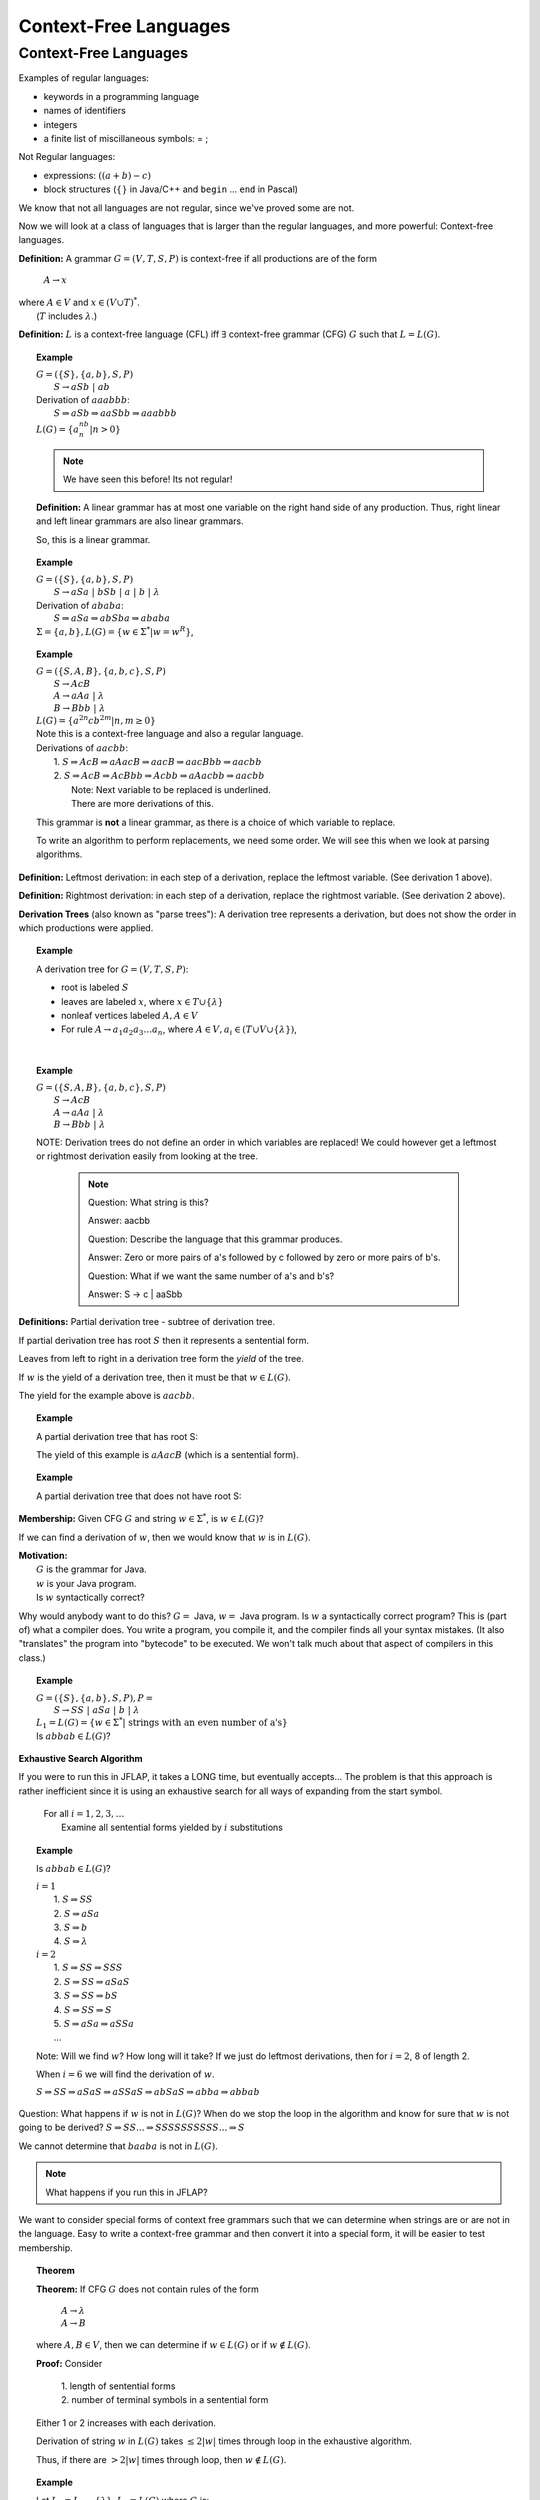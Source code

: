 .. This file is part of the OpenDSA eTextbook project. See
.. http://algoviz.org/OpenDSA for more details.
.. Copyright (c) 2012-2016 by the OpenDSA Project Contributors, and
.. distributed under an MIT open source license.

.. avmetadata::
   :author: Susan Rodger, Cliff Shaffer, and Mostafa Mohammed
   :requires: Deterministic Finite Automata
   :satisfies: Context-Free Languages
   :topic: Finite Automata

Context-Free Languages
======================

Context-Free Languages
----------------------
Examples of regular languages:

* keywords in a programming language
* names of identifiers
* integers
* a finite list of miscillaneous symbols: = \  ;

Not Regular languages:

* expressions: :math:`((a + b) - c)`
* block structures (:math:`\{\}` in Java/C++ and ``begin`` ... ``end`` in Pascal)

We know that not all languages are not regular, since we've proved
some are not.

Now we will look at a class of languages that is larger than the
regular languages, and more powerful: Context-free languages.

**Definition:** A grammar :math:`G = (V, T, S, P)` is
context-free if all productions are of the form

   | :math:`A \rightarrow x`

| where :math:`A \in V` and :math:`x \in (V \cup T)^*`.
|    (:math:`T` includes :math:`\lambda`.)

**Definition:** :math:`L` is a context-free language (CFL) iff
:math:`\exists` context-free grammar (CFG) :math:`G` such that
:math:`L = L(G)`.

.. topic:: Example

   | :math:`G =(\{S\}, \{a, b\}, S, P)`
   |   :math:`S \rightarrow aSb\ |\ ab`
   | Derivation of :math:`aaabbb`:
   |   :math:`S \Rightarrow aSb \Rightarrow aaSbb \Rightarrow aaabbb`
   | :math:`L(G) = \{a^nb^n | n > 0\}`

   .. note::

      We have seen this before! Its not regular!

   **Definition:** A linear grammar has at most one variable on the
   right hand side of any production.
   Thus, right linear and left linear grammars are also linear grammars.

   So, this is a linear grammar.

.. topic:: Example

   | :math:`G = (\{S\}, \{a, b\}, S, P)`
   |   :math:`S \rightarrow aSa\ |\ bSb\ |\ a\ |\ b\ |\ \lambda`

   | Derivation of :math:`ababa`:
   |   :math:`S \Rightarrow aSa \Rightarrow abSba \Rightarrow ababa`

   | :math:`\Sigma = \{a, b\}, L(G) = \{w \in {\Sigma}^{*} | w=w^R\}`,


.. topic:: Example

   | :math:`G = (\{S, A, B\}, \{a, b, c\}, S, P)`
   |   :math:`S \rightarrow AcB`
   |   :math:`A \rightarrow aAa\ |\ \lambda`
   |   :math:`B \rightarrow Bbb\ |\ \lambda`
   | :math:`L(G) = \{a^{2n}cb^{2m} | n, m \ge 0\}`

   | Note this is a context-free language and also a regular language.

   | Derivations of :math:`aacbb`:
   |    1. :math:`S \Rightarrow \underline{A}cB \Rightarrow a\underline{A}acB
                  \Rightarrow aac\underline{B} \Rightarrow aac\underline{B}bb \Rightarrow aacbb`
   |    2. :math:`S \Rightarrow Ac\underline{B} \Rightarrow Ac\underline{B}bb
                 \Rightarrow \underline{A}cbb \Rightarrow a\underline{A}acbb \Rightarrow aacbb`
   |        Note: Next variable to be replaced is underlined.
   |        There are more derivations of this.

   This grammar is **not** a linear grammar, as there is a choice of
   which variable to replace.

   To write an algorithm to perform replacements, we need some order.
   We will see this when we look at parsing algorithms.

**Definition:** Leftmost derivation: in each step of a derivation,
replace the leftmost variable. (See derivation 1 above).

**Definition:** Rightmost derivation: in each step of a derivation,
replace the rightmost variable. (See derivation 2 above).

**Derivation Trees** (also known as "parse trees"): A derivation tree
represents a derivation, but does not show the order in which
productions were applied.

.. topic:: Example

   A derivation tree for :math:`G = (V, T, S, P)`:

   * root is labeled :math:`S`
   * leaves are labeled :math:`x`, where :math:`x \in T \cup \{\lambda\}`
   * nonleaf vertices labeled :math:`A, A \in V`
   * For rule :math:`A \rightarrow a_1a_2a_3\ldots a_n`, where
     :math:`A \in V, a_i \in (T \cup V \cup \{\lambda\})`,

   .. inlineav:: derivIdeaCON dgm
      :links: AV/VisFormalLang/CFG/derivIdeaCON.css
      :scripts: AV/VisFormalLang/CFG/derivIdeaCON.js
      :align: justify

   |

.. topic:: Example

   | :math:`G = (\{S, A, B\}, \{a, b, c\}, S, P)`
   |    :math:`S \rightarrow AcB`
   |    :math:`A \rightarrow aAa\ |\ \lambda`
   |    :math:`B \rightarrow Bbb\ |\ \lambda`

   .. inlineav:: derivEx1CON dgm
      :links: AV/VisFormalLang/CFG/derivEx1CON.css
      :scripts: AV/VisFormalLang/CFG/derivEx1CON.js
      :align: justify

   NOTE: Derivation trees do not define an order in which variables are
   replaced! We could however get a leftmost or rightmost derivation
   easily from looking at the tree.

    .. note::
                    
       Question: What string is this?

       Answer: aacbb
   
       Question: Describe the language that this grammar produces.

       Answer: Zero or more pairs of a's followed by c followed by zero
       or more pairs of b's.

       Question: What if we want the same number of a's and b's?

       Answer: S -> c | aaSbb
       

.. inlineav:: ParseTree1CON ss
   :links:   AV/VisFormalLang/CFG/ParseTree1CON.css
   :scripts: lib/underscore.js DataStructures/FLA/FA.js DataStructures/FLA/PDA.js AV/VisFormalLang/CFG/ParseTree1CON.js
   :output: show

**Definitions:** Partial derivation tree - subtree of derivation tree.

If partial derivation tree has root :math:`S` then it represents a
sentential form.

Leaves from left to right in a derivation tree form the *yield* of
the tree.

If :math:`w` is the yield of a derivation tree, then it must be that
:math:`w \in L(G)`.

The yield for the example above is :math:`aacbb`.

.. topic:: Example

   A partial derivation tree that has root S:

   .. odsafig:: Images/lt3ptree3.png
      :width: 200
      :align: center
      :capalign: justify
      :figwidth: 90%
      :alt: lt3ptree3

   The yield of this example is :math:`aAacB` (which is a sentential form).

.. topic:: Example

   A partial derivation tree that does not have root S:

   .. odsafig:: Images/lt3ptree4.png
      :width: 130
      :align: center
      :capalign: justify
      :figwidth: 90%
      :alt: lt3ptree4

**Membership:** Given CFG :math:`G` and string :math:`w \in \Sigma^*`,
is :math:`w \in L(G)`?

If we can find a derivation of :math:`w`, then we would know that
:math:`w` is in :math:`L(G)`.

| **Motivation:**
|    :math:`G` is the grammar for Java.
|    :math:`w` is your Java program.
|    Is :math:`w` syntactically correct?

Why would anybody want to do this? :math:`G =` Java,
:math:`w =` Java program.
Is :math:`w` a syntactically correct program?
This is (part of) what a compiler does.
You write a program, you compile it, and the compiler finds all your
syntax mistakes.
(It also "translates" the program into "bytecode" to be
executed.
We won't talk much about that aspect of compilers in this class.)

.. topic:: Example

   | :math:`G = (\{S\}, \{a, b\}, S, P), P =`
   |    :math:`S \rightarrow SS\ |\ aSa\ |\ b\ |\ \lambda`

   | :math:`L_1 = L(G) = \{w \in \Sigma^* |\ \mbox{strings with an even number of a's}\}`

   | Is :math:`abbab \in L(G)`?


**Exhaustive Search Algorithm**

If you were to run this in JFLAP, it takes a LONG time, but eventually
accepts... The problem is that this approach is rather inefficient
since it is using an exhaustive search for all ways of expanding from
the start symbol.

   | For all :math:`i = 1, 2, 3, \ldots`
   |    Examine all sentential forms yielded by :math:`i` substitutions

.. topic:: Example

   Is :math:`abbab \in L(G)`?

   | :math:`i = 1`
   |   1. :math:`S \Rightarrow SS`
   |   2. :math:`S \Rightarrow aSa`
   |   3. :math:`S \Rightarrow b`
   |   4. :math:`S \Rightarrow \lambda`
   | :math:`i=2`
   |   1. :math:`S \Rightarrow SS \Rightarrow SSS`
   |   2. :math:`S \Rightarrow SS \Rightarrow aSaS`
   |   3. :math:`S \Rightarrow SS \Rightarrow bS`
   |   4. :math:`S \Rightarrow SS \Rightarrow S`
   |   5. :math:`S \Rightarrow aSa \Rightarrow aSSa`
   |   ...

   Note: Will we find :math:`w`? How long will it take? If we just do leftmost
   derivations, then for :math:`i = 2`, 8 of length 2.

   When :math:`i = 6` we will find the derivation of :math:`w`.

   :math:`S \Rightarrow SS \Rightarrow aSaS \Rightarrow aSSaS \Rightarrow abSaS \Rightarrow abba \Rightarrow abbab`

Question: What happens if :math:`w` is not in :math:`L(G)`?
When do we stop the loop in the algorithm and know for sure that
:math:`w` is not going to be derived?
:math:`S \Rightarrow SS ... \Rightarrow SSSSSSSSSS ... \Rightarrow S`

We cannot determine that :math:`baaba` is not in :math:`L(G)`.

.. note::

   What happens if you run this in JFLAP?

We want to consider special forms of context free grammars such that
we can determine when strings are or are not in the language.
Easy to write a context-free grammar and then convert it into
a special form, it will be easier to test membership.

.. topic:: Theorem

   **Theorem:** If CFG :math:`G` does not contain rules of the form

      | :math:`A \rightarrow \lambda`
      | :math:`A \rightarrow B`

   where :math:`A, B \in V`, then we can determine if
   :math:`w \in L(G)` or if :math:`w \not\in L(G)`.


   **Proof:** Consider

      | 1. length of sentential forms
      | 2. number of terminal symbols in a sentential form

   Either 1 or 2 increases with each derivation.

   Derivation of string :math:`w` in :math:`L(G)` takes :math:`\le 2|w|` times through loop in
   the exhaustive algorithm.

   Thus, if there are :math:`> 2|w|` times through loop, then
   :math:`w \not\in L(G)`.

.. topic:: Example

   Let :math:`L_2 = L_1 - \{\lambda\}`. :math:`L_2 = L(G)` where :math:`G` is:

      :math:`S \rightarrow SS\ |\ aa\ |\ aSa\ |\ b`

   NOTE that this grammar is in the correct form for the theorem.

   Show :math:`baaba \not\in  L(G)`.

   | :math:`i = 1`
   |   1. :math:`S \Rightarrow SS`
   |   2. :math:`S \Rightarrow aSa`
   |   3. :math:`S \Rightarrow aa`
   |   4. :math:`S \Rightarrow b`
   |
   | :math:`i = 2`
   |   1. :math:`S \Rightarrow SS \Rightarrow SSS`
   |   2. :math:`S \Rightarrow SS \Rightarrow aSaS`
   |   3. :math:`S \Rightarrow SS \Rightarrow aaS`
   |   4. :math:`S \Rightarrow SS \Rightarrow bS`
   |   5. :math:`S \Rightarrow aSa \Rightarrow aSSa`
   |   6. :math:`S \Rightarrow aSa \Rightarrow aaSaa`
   |   7. :math:`S \Rightarrow aSa \Rightarrow aaaa`
   |   8. :math:`S \Rightarrow aSa \Rightarrow aba`

   With each substitution, either there is at least one more
   terminal or the length of the sentential form has increased.

   So after we process the loop for :math:`i = 10`, we can conclude
   that :math:`baaba` is not in :math:`L(G)`.

Next chapter, we will learn methods for taking a grammar and
transforming it into an equivalent (or almost equivalent) grammar.
We will see that some ways of writing a grammar for a language are
better than others, in terms of our ability to write practical
algorithms for solving the membership problem.
For now, here is another form that will make membership testing easier.

**Definition:** Simple grammar (or s-grammar) has all productions
of the form:

   | :math:`A \rightarrow ax`

where :math:`A \in V`, :math:`a \in T`, and :math:`x \in V^*` AND any
pair :math:`(A, a)` can occur in at most one rule.

If you use the exhaustive search method to ask if :math:`w \in L(G)`,
where :math:`G` is an s-grammar, the number of terminals increases with
each step.

Ambiguity
~~~~~~~~~

**Definition:** A CFG :math:`G` is ambiguous if :math:`\exists` some
:math:`w \in L(G)` which has two distinct derivation trees.


.. topic:: Example

   Expression grammar

   :math:`G = (\{E, I\}, \{a, b, +, *, (, )\}, E, P), P =`

      | :math:`E \rightarrow E+E\ |\ E*E\ |\ (E)\ |\ I`
      | :math:`I \rightarrow a\ |\ b`

   Derivation of :math:`a+b*a` is:

      | :math:`E \Rightarrow \underline{E}+E \Rightarrow \underline{I}+E
               \Rightarrow a+\underline{E} \Rightarrow a+\underline{E}*E
               \Rightarrow a+\underline{I}*E \Rightarrow a+b*\underline{E}
               \Rightarrow a+b*\underline{I} \Rightarrow a+b*a`

   Corresponding derivation tree is:

   .. odsafig:: Images/lt4ptree1.png
      :width: 200
      :align: center
      :capalign: justify
      :figwidth: 90%
      :alt: lt4ptree1

   Derivation trees of expressions are evaluated bottom up. So if
   :math:`a = 2` and :math:`b = 4`, then the "result" of this
   expression is :math:`2+(4*2) = 10`.


   Another derivation of :math:`a+b*a` is:

      | :math:`E \Rightarrow \underline{E}*E \Rightarrow \underline{E}+E*E
               \Rightarrow \underline{I}+E*E \Rightarrow a+\underline{E}*E
               \Rightarrow a+\underline{I}*E \Rightarrow a+b*\underline{E}
               \Rightarrow a+b*\underline{I} \Rightarrow a+b*a`

   Corresponding derivation tree is:

   .. odsafig:: Images/lt4ptree2.png
      :width: 200
      :align: center
      :capalign: justify
      :figwidth: 90%
      :alt: lt4ptree2

   If :math:`a = 2` and :math:`b = 4`, then the "result" of this
   expression is :math:`(2+4)*2 = 12`.

   There are two distinct derivation trees for the same string. Thus the
   grammar is ambiguous. The string can have different meanings depending
   on which way it is interpreted.

   If :math:`G` is a grammar for Java programs and :math:`w` is Bob's
   Java program, he doesn't want one compiler to give one meaning to
   his program and another compiler to interpret his program
   differently. Disaster!

.. topic:: Example

   Rewrite the grammar as an unambiguous grammar. (Specifically, with the
   meaning that multiplication has higher precedence than addition.)


      | :math:`E \rightarrow E+T\ |\ T`
      | :math:`T \rightarrow T*F\ |\ F`
      | :math:`F \rightarrow I\ |\ (E)`
      | :math:`I \rightarrow a\ |\ b`

   There is only one derivation tree for :math:`a+b*a`:

   .. odsafig:: Images/lt4ptree3.png
      :width: 200
      :align: center
      :capalign: justify
      :figwidth: 90%
      :alt: lt4ptree3

   Try to get a derivation tree with the other meaning of :math:`a+b*c`, when
   :math:`*` is closer to the root of the tree.

   :math:`E \Rightarrow T \Rightarrow T*F ...`
   Then the only way to include a ":math:`+`"
   before the multiplication is if the addition is enclosed in
   parenthesis. Thus, there is only one meaning that is accepted.

.. inlineav:: ParseTreeForExpCON ss
   :links:   AV/VisFormalLang/CFG/ParseTreeForExpCON.css
   :scripts: AV/VisFormalLang/CFG/ParseTreeForExpCON.js
   :output: show

**Definition:** If :math:`L` is CFL and :math:`G` is an unambiguous
CFG such that :math:`L = L(G)`, then :math:`L` is unambiguous.

.. note::

   Why are we studying CFL? Because we want to be able to represent
   syntactically correct programs.

**Backus-Naur Form** of a grammar:

   | Nonterminals are enclosed in brackets :math:`<>`
   | For ":math:`\rightarrow`" use instead ":math:`::=`"

**Sample C++ Program:**::

   main () {
     int a;     int b;   int sum;
     a = 40;    b = 6;   sum = a + b;
     cout << "sum is "<< sum << endl;
   }


**"Attempt" to write a CFG for C++ in BNF**
(Note: :math:`<\mbox{program}>` is start symbol of grammar.)

.. math::

   \begin{eqnarray*}
   <\mbox{program}> &::=& \mbox{main} ()\ <\mbox{block}>\\
   <\mbox{block}>   &::=& \{\ <\mbox{stmt-list}>\ \}\\
   <\mbox{stmt-list}> &::=& <\mbox{stmt}>\ |\ <\mbox{stmt}>\ <\mbox{stmt-list}>\ |\ <\mbox{decl}>\ |\ <\mbox{decl}> <\mbox{stmt-list}> \\
   <\mbox{decl}>  &::=& \mbox{int}\ <\mbox{id}>\ ;\ |\ \mbox{double}\ <\mbox{id}>\ ; \\
   <\mbox{stmt}>  &::=& <\mbox{asgn-stmt}>\ |\ <\mbox{cout-stmt}>\\
   <\mbox{asgn-stmt}>  &::=& <\mbox{id}>\ =\ <\mbox{expr}>\ ;\\
   <\mbox{expr}>  &::=& <\mbox{expr}>\ +\ <\mbox{expr}>\ |\ <\mbox{expr}>\ *\ <\mbox{expr}>\ |\ (\ <\mbox{expr}>\ )\ |\ <\mbox{id}>\\
   <\mbox{cout-stmt}>  &::=& \mbox{cout}\ <\mbox{out-list}>\\
   \end{eqnarray*}

etc., Must expand all nonterminals!

So a derivation of the program test would look like:

.. math::

   <\mbox{program}> &\Rightarrow&\ \mbox{main} ()\ <\mbox{block}> \\
                    &\Rightarrow&\ \mbox{main} ()\ \{\ <\mbox{stmt-list}>\ \} \\
                    &\Rightarrow&\ \mbox{main} ()\ \{\ <\mbox{decl}>\ <\mbox{stmt-list}>\ \} \\
                    &\Rightarrow&\ \mbox{main} ()\ \{\ \mbox{int}\ <\mbox{id}>\ <\mbox{stmt-list}>\ \} \\
                    &\Rightarrow&\ \mbox{main} ()\ \{\ \mbox{int}\ \mbox{a}\ <\mbox{stmt-list}>\ \} \\
                    &\stackrel{*}{\Rightarrow}&\ \mbox{complete C++ program}

**More on CFG for C++**

Last time we "attempted" to write a CFG for C++,
it is possible to write a CFG that recognizes all syntactically
correct C++ programs, but there is a problem that the CFG
also accepts incorrect programs.
For example, it can't recognize that it is an error to declare the
same variable twice, once as an integer and once as a char.

We can write a CFG :math:`G` such that :math:`L(G) = \{ \mbox{syntactically correct C++ programs} \}`.

But note that :math:`\{ \mbox{semantically correct C++ programs} \} \subset L(G)`.

Another example: Can't recognize if formal parameters match actual parameters in number
and type:

   | declare: int Sum(int a, int b, int c) ...
   | call: newsum = Sum(x,y);

